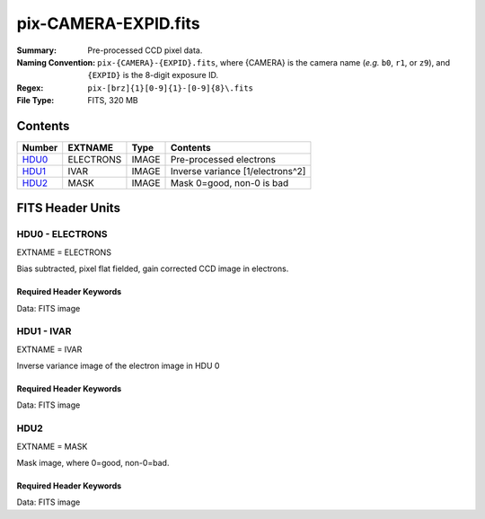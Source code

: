 =====================
pix-CAMERA-EXPID.fits
=====================

:Summary: Pre-processed CCD pixel data.
:Naming Convention: ``pix-{CAMERA}-{EXPID}.fits``, where {CAMERA} is the camera name
    (*e.g.* ``b0``, ``r1``, or ``z9``), and ``{EXPID}`` is the 8-digit exposure ID.
:Regex: ``pix-[brz]{1}[0-9]{1}-[0-9]{8}\.fits``
:File Type: FITS, 320 MB

Contents
========

====== ========= ===== ================================
Number EXTNAME   Type  Contents
====== ========= ===== ================================
HDU0_  ELECTRONS IMAGE Pre-processed electrons
HDU1_  IVAR      IMAGE Inverse variance [1/electrons^2]
HDU2_  MASK      IMAGE Mask 0=good, non-0 is bad
====== ========= ===== ================================


FITS Header Units
=================

.. _HDU0:

HDU0 - ELECTRONS
----------------

EXTNAME = ELECTRONS

Bias subtracted, pixel flat fielded, gain corrected CCD image in electrons.

Required Header Keywords
~~~~~~~~~~~~~~~~~~~~~~~~

.. collapse:: Required Header Keywords Table

    .. rst-class:: keywords

    ======== ============= ===== ==================================
    KEY      Example Value Type  Comment
    ======== ============= ===== ==================================
    CAMERA   b0            str   Spectograph Camera
    VSPECTER 0.0.0         str   TODO: Specter version
    EXPTIME  1000.0        float Exposure time [sec]
    RDNOISE  3.0           float Read noise [electrons]
    FLAVOR   arc           str   Exposure type (arc, flat, science)
    ======== ============= ===== ==================================

Data: FITS image

.. _HDU1:

HDU1 - IVAR
-----------

EXTNAME = IVAR

Inverse variance image of the electron image in HDU 0

Required Header Keywords
~~~~~~~~~~~~~~~~~~~~~~~~

.. collapse:: Required Header Keywords Table

    .. rst-class:: keywords

    ======= ======== ===== ======================
    KEY     Value    Type  Comment
    ======= ======== ===== ======================
    EXTNAME IVAR     str   extension name
    RDNOISE 3.0      float Read noise [electrons]
    ======= ======== ===== ======================

Data: FITS image

HDU2
----

EXTNAME = MASK

Mask image, where 0=good, non-0=bad.

Required Header Keywords
~~~~~~~~~~~~~~~~~~~~~~~~

.. collapse:: Required Header Keywords Table

    .. rst-class:: keywords

    ======= ======== ==== ==============
    KEY     Value    Type Comment
    ======= ======== ==== ==============
    EXTNAME MASK     str  extension name
    ======= ======== ==== ==============

Data: FITS image
